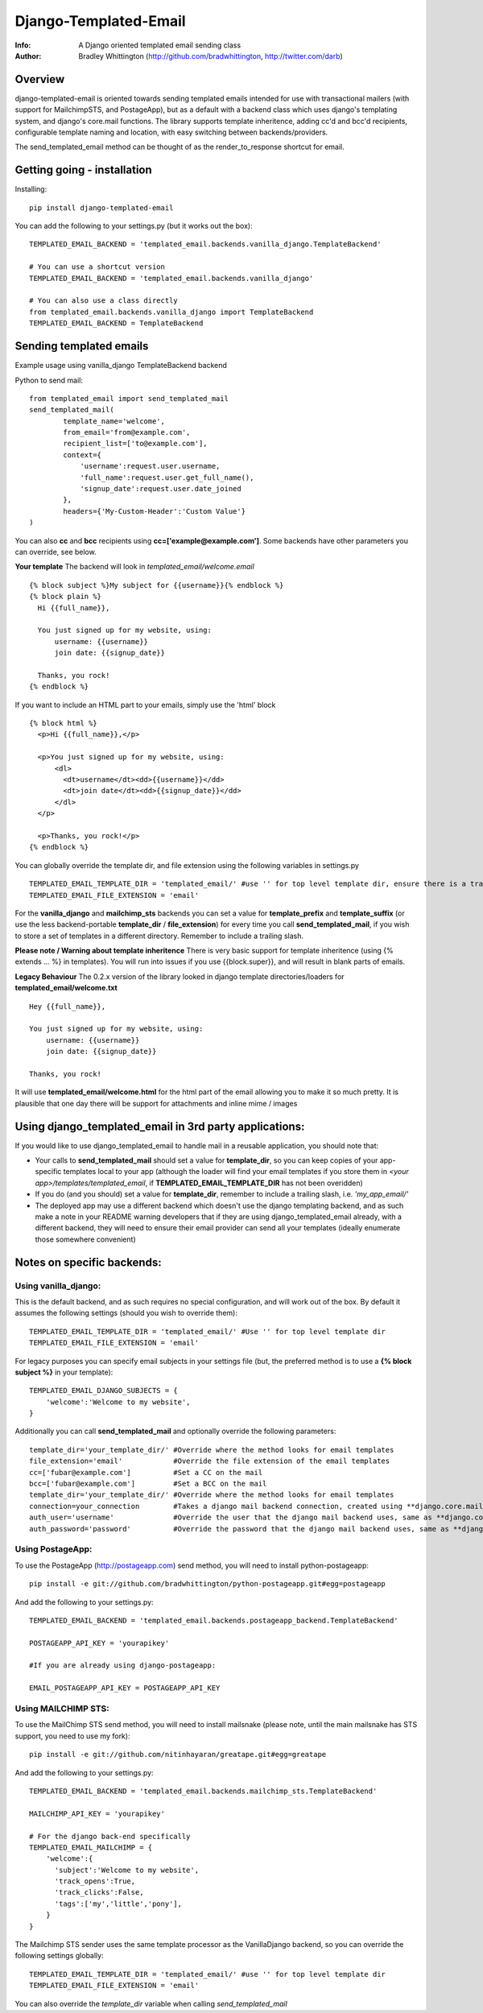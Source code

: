 ==========
Django-Templated-Email
==========
:Info: A Django oriented templated email sending class
:Author: Bradley Whittington (http://github.com/bradwhittington, http://twitter.com/darb)

Overview
=================
django-templated-email is oriented towards sending templated emails 
intended for use with transactional mailers (with support for MailchimpSTS, 
and PostageApp), but as a default with a backend class which uses django's 
templating system, and django's core.mail functions. The library supports 
template inheritence, adding cc'd and bcc'd recipients, configurable 
template naming and location, with easy switching between backends/providers.

The send_templated_email method can be thought of as the render_to_response
shortcut for email.

Getting going - installation
=============

Installing::

    pip install django-templated-email

You can add the following to your settings.py (but it works out the box)::

    TEMPLATED_EMAIL_BACKEND = 'templated_email.backends.vanilla_django.TemplateBackend'

    # You can use a shortcut version
    TEMPLATED_EMAIL_BACKEND = 'templated_email.backends.vanilla_django'

    # You can also use a class directly
    from templated_email.backends.vanilla_django import TemplateBackend
    TEMPLATED_EMAIL_BACKEND = TemplateBackend 


Sending templated emails
=============

Example usage using vanilla_django TemplateBackend backend

Python to send mail::

    from templated_email import send_templated_mail
    send_templated_mail(
            template_name='welcome',
            from_email='from@example.com',
            recipient_list=['to@example.com'],
            context={
                'username':request.user.username,
                'full_name':request.user.get_full_name(),
                'signup_date':request.user.date_joined
            },
            headers={'My-Custom-Header':'Custom Value'}
    )

You can also **cc** and **bcc** recipients using **cc=['example@example.com']**. Some backends have other parameters you can override, see below.

**Your template**
The backend will look in *templated_email/welcome.email* ::

    {% block subject %}My subject for {{username}}{% endblock %}
    {% block plain %}
      Hi {{full_name}}, 

      You just signed up for my website, using:
          username: {{username}}
          join date: {{signup_date}}

      Thanks, you rock!
    {% endblock %}


If you want to include an HTML part to your emails, simply use the 'html' block ::

    {% block html %}
      <p>Hi {{full_name}},</p>

      <p>You just signed up for my website, using:
          <dl>
            <dt>username</dt><dd>{{username}}</dd>
            <dt>join date</dt><dd>{{signup_date}}</dd>
          </dl>
      </p>

      <p>Thanks, you rock!</p>
    {% endblock %}


You can globally override the template dir, and file extension using the following variables in settings.py ::

    TEMPLATED_EMAIL_TEMPLATE_DIR = 'templated_email/' #use '' for top level template dir, ensure there is a trailing slash
    TEMPLATED_EMAIL_FILE_EXTENSION = 'email'

For the **vanilla_django** and **mailchimp_sts** backends you can set a value for **template_prefix** and **template_suffix** (or use the less backend-portable **template_dir** / **file_extension**) for every time you call **send_templated_mail**, if you wish to store a set of templates in a different directory. Remember to include a trailing slash.

**Please note / Warning about template inheritence**
There is very basic support for template inheritence (using {% extends ... %} in templates). You will run into issues if you use {{block.super}}, and will result in blank parts of emails.

**Legacy Behaviour**
The 0.2.x version of the library looked in django template directories/loaders 
for **templated_email/welcome.txt** ::

    Hey {{full_name}},

    You just signed up for my website, using:
        username: {{username}}
        join date: {{signup_date}}

    Thanks, you rock!

It will use **templated_email/welcome.html** for the html part 
of the email allowing you to make it so much pretty. It is plausible
that one day there will be support for attachments and inline mime / images

Using django_templated_email in 3rd party applications:
=============

If you would like to use django_templated_email to handle mail in a reusable application, you should note that:

* Your calls to **send_templated_mail** should set a value for **template_dir**, so you can keep copies of your app-specific templates local to your app (although the loader will find your email templates if you store them in *<your app>/templates/templated_email*, if **TEMPLATED_EMAIL_TEMPLATE_DIR** has not been overidden)
* If you do (and you should) set a value for **template_dir**, remember to include a trailing slash, i.e. *'my_app_email/'*
* The deployed app may use a different backend which doesn't use the django templating backend, and as such make a note in your README warning developers that if they are using django_templated_email already, with a different backend, they will need to ensure their email provider can send all your templates (ideally enumerate those somewhere convenient)

Notes on specific backends:
=============

Using vanilla_django:
-------------

This is the default backend, and as such requires no special configuration, and will work out of the box. By default it assumes the following settings (should you wish to override them)::

    TEMPLATED_EMAIL_TEMPLATE_DIR = 'templated_email/' #Use '' for top level template dir
    TEMPLATED_EMAIL_FILE_EXTENSION = 'email'

For legacy purposes you can specify email subjects in your settings file (but, the preferred method is to use a **{% block subject %}** in your template)::

    TEMPLATED_EMAIL_DJANGO_SUBJECTS = {
        'welcome':'Welcome to my website',
    }

Additionally you can call **send_templated_mail** and optionally override the following parameters::

    template_dir='your_template_dir/' #Override where the method looks for email templates
    file_extension='email'            #Override the file extension of the email templates
    cc=['fubar@example.com']          #Set a CC on the mail
    bcc=['fubar@example.com']         #Set a BCC on the mail
    template_dir='your_template_dir/' #Override where the method looks for email templates
    connection=your_connection        #Takes a django mail backend connection, created using **django.core.mail.get_connection**
    auth_user='username'              #Override the user that the django mail backend uses, same as **django.core.mail.send_mail**
    auth_password='password'          #Override the password that the django mail backend uses, same as **django.core.mail.send_mail**

Using PostageApp:
-------------

To use the PostageApp (http://postageapp.com) send method, you will need to install python-postageapp::

    pip install -e git://github.com/bradwhittington/python-postageapp.git#egg=postageapp

And add the following to your settings.py::

    TEMPLATED_EMAIL_BACKEND = 'templated_email.backends.postageapp_backend.TemplateBackend'

    POSTAGEAPP_API_KEY = 'yourapikey'

    #If you are already using django-postageapp:

    EMAIL_POSTAGEAPP_API_KEY = POSTAGEAPP_API_KEY

Using MAILCHIMP STS:
-------------

To use the MailChimp STS send method, you will need to install mailsnake (please note, until the main mailsnake has STS support, you need to use my fork)::

    pip install -e git://github.com/nitinhayaran/greatape.git#egg=greatape

And add the following to your settings.py::

    TEMPLATED_EMAIL_BACKEND = 'templated_email.backends.mailchimp_sts.TemplateBackend'

    MAILCHIMP_API_KEY = 'yourapikey'

    # For the django back-end specifically
    TEMPLATED_EMAIL_MAILCHIMP = {
        'welcome':{
          'subject':'Welcome to my website',
          'track_opens':True,
          'track_clicks':False,
          'tags':['my','little','pony'],
        }
    }

The Mailchimp STS sender uses the same template processor as the VanillaDjango backend, so you can override the following settings globally::
    
    TEMPLATED_EMAIL_TEMPLATE_DIR = 'templated_email/' #use '' for top level template dir
    TEMPLATED_EMAIL_FILE_EXTENSION = 'email'

You can also override the *template_dir* variable when calling *send_templated_mail*

.. _Django: http://djangoproject.com
